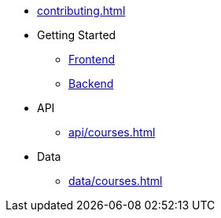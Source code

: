 * xref:contributing.adoc[]

* Getting Started
** xref:frontend/getting-started.adoc[Frontend]
** xref:backend/getting-started.adoc[Backend]

* API
** xref:api/courses.adoc[]

* Data
** xref:data/courses.adoc[]
